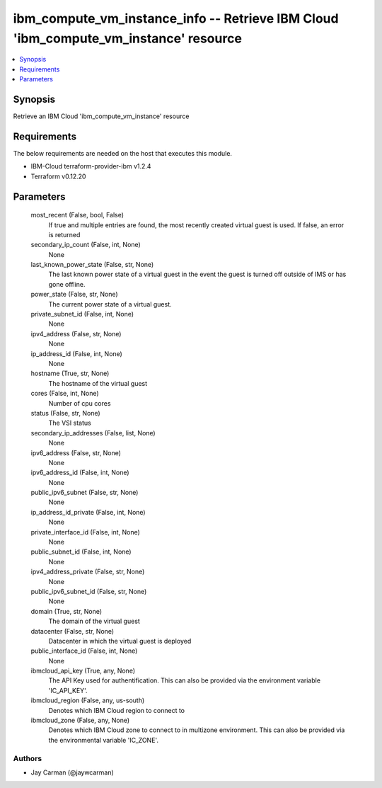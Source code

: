 
ibm_compute_vm_instance_info -- Retrieve IBM Cloud 'ibm_compute_vm_instance' resource
=====================================================================================

.. contents::
   :local:
   :depth: 1


Synopsis
--------

Retrieve an IBM Cloud 'ibm_compute_vm_instance' resource



Requirements
------------
The below requirements are needed on the host that executes this module.

- IBM-Cloud terraform-provider-ibm v1.2.4
- Terraform v0.12.20



Parameters
----------

  most_recent (False, bool, False)
    If true and multiple entries are found, the most recently created virtual guest is used. If false, an error is returned


  secondary_ip_count (False, int, None)
    None


  last_known_power_state (False, str, None)
    The last known power state of a virtual guest in the event the guest is turned off outside of IMS or has gone offline.


  power_state (False, str, None)
    The current power state of a virtual guest.


  private_subnet_id (False, int, None)
    None


  ipv4_address (False, str, None)
    None


  ip_address_id (False, int, None)
    None


  hostname (True, str, None)
    The hostname of the virtual guest


  cores (False, int, None)
    Number of cpu cores


  status (False, str, None)
    The VSI status


  secondary_ip_addresses (False, list, None)
    None


  ipv6_address (False, str, None)
    None


  ipv6_address_id (False, int, None)
    None


  public_ipv6_subnet (False, str, None)
    None


  ip_address_id_private (False, int, None)
    None


  private_interface_id (False, int, None)
    None


  public_subnet_id (False, int, None)
    None


  ipv4_address_private (False, str, None)
    None


  public_ipv6_subnet_id (False, str, None)
    None


  domain (True, str, None)
    The domain of the virtual guest


  datacenter (False, str, None)
    Datacenter in which the virtual guest is deployed


  public_interface_id (False, int, None)
    None


  ibmcloud_api_key (True, any, None)
    The API Key used for authentification. This can also be provided via the environment variable 'IC_API_KEY'.


  ibmcloud_region (False, any, us-south)
    Denotes which IBM Cloud region to connect to


  ibmcloud_zone (False, any, None)
    Denotes which IBM Cloud zone to connect to in multizone environment. This can also be provided via the environmental variable 'IC_ZONE'.













Authors
~~~~~~~

- Jay Carman (@jaywcarman)

